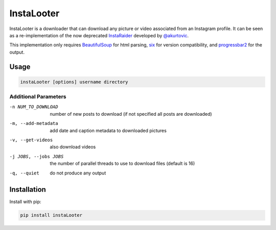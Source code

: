 InstaLooter
===========

InstaLooter is a downloader that can download any picture or video associated
from an Instagram profile. It can be seen as a re-implementation of the now
deprecated `InstaRaider <https://github.com/akurtovic/InstaRaider>`_ developed by
`@akurtovic <https://github.com/akurtovic>`_.

This implementation only requires `BeautifulSoup <https://pypi.python.org/pypi/beautifulsoup4>`_
for html parsing, `six <https://pypi.python.org/pypi/six>`_ for version compatibility, and
`progressbar2 <https://pypi.python.org/pypi/progressbar2>`_ for the output.

Usage
-----

.. code::

    instaLooter [options] username directory


Additional Parameters
^^^^^^^^^^^^^^^^^^^^^

-n NUM_TO_DOWNLOAD
    number of new posts to download (if not specified all posts are downloaded)

-m, --add-metadata
    add date and caption metadata to downloaded pictures

-v, --get-videos
    also download videos

-j JOBS, --jobs JOBS
    the number of parallel threads to use to download files (default is 16)

-q, --quiet
    do not produce any output


Installation
------------

Install with pip:

.. code::

    pip install instaLooter

